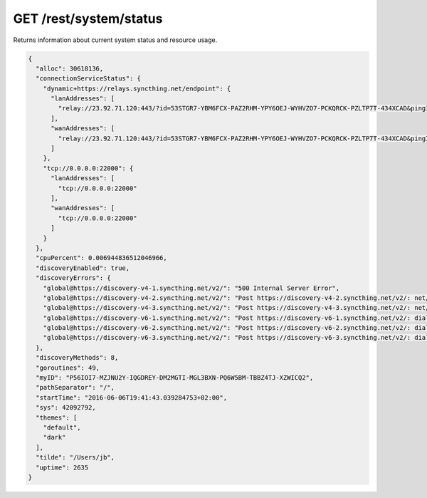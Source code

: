 GET /rest/system/status
=======================

Returns information about current system status and resource usage.

.. code-block:: json

    {
      "alloc": 30618136,
      "connectionServiceStatus": {
        "dynamic+https://relays.syncthing.net/endpoint": {
          "lanAddresses": [
            "relay://23.92.71.120:443/?id=53STGR7-YBM6FCX-PAZ2RHM-YPY6OEJ-WYHVZO7-PCKQRCK-PZLTP7T-434XCAD&pingInterval=1m0s&networkTimeout=2m0s&sessionLimitBps=0&globalLimitBps=0&statusAddr=:22070&providedBy=canton7"
          ],
          "wanAddresses": [
            "relay://23.92.71.120:443/?id=53STGR7-YBM6FCX-PAZ2RHM-YPY6OEJ-WYHVZO7-PCKQRCK-PZLTP7T-434XCAD&pingInterval=1m0s&networkTimeout=2m0s&sessionLimitBps=0&globalLimitBps=0&statusAddr=:22070&providedBy=canton7"
          ]
        },
        "tcp://0.0.0.0:22000": {
          "lanAddresses": [
            "tcp://0.0.0.0:22000"
          ],
          "wanAddresses": [
            "tcp://0.0.0.0:22000"
          ]
        }
      },
      "cpuPercent": 0.006944836512046966,
      "discoveryEnabled": true,
      "discoveryErrors": {
        "global@https://discovery-v4-1.syncthing.net/v2/": "500 Internal Server Error",
        "global@https://discovery-v4-2.syncthing.net/v2/": "Post https://discovery-v4-2.syncthing.net/v2/: net/http: request canceled while waiting for connection (Client.Timeout exceeded while awaiting headers)",
        "global@https://discovery-v4-3.syncthing.net/v2/": "Post https://discovery-v4-3.syncthing.net/v2/: net/http: request canceled while waiting for connection (Client.Timeout exceeded while awaiting headers)",
        "global@https://discovery-v6-1.syncthing.net/v2/": "Post https://discovery-v6-1.syncthing.net/v2/: dial tcp [2001:470:28:4d6::5]:443: connect: no route to host",
        "global@https://discovery-v6-2.syncthing.net/v2/": "Post https://discovery-v6-2.syncthing.net/v2/: dial tcp [2604:a880:800:10::182:a001]:443: connect: no route to host",
        "global@https://discovery-v6-3.syncthing.net/v2/": "Post https://discovery-v6-3.syncthing.net/v2/: dial tcp [2400:6180:0:d0::d9:d001]:443: connect: no route to host"
      },
      "discoveryMethods": 8,
      "goroutines": 49,
      "myID": "P56IOI7-MZJNU2Y-IQGDREY-DM2MGTI-MGL3BXN-PQ6W5BM-TBBZ4TJ-XZWICQ2",
      "pathSeparator": "/",
      "startTime": "2016-06-06T19:41:43.039284753+02:00",
      "sys": 42092792,
      "themes": [
        "default",
        "dark"
      ],
      "tilde": "/Users/jb",
      "uptime": 2635
    }
